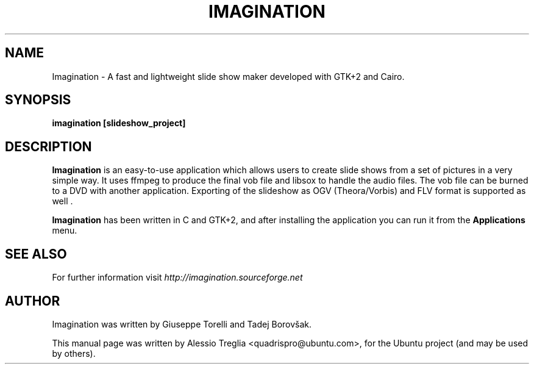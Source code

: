 .TH IMAGINATION 1 "2009-2018" "3.4" "slide show maker"
.SH "NAME"
Imagination \- A fast and lightweight slide show maker developed with GTK+2 and Cairo.
.SH "SYNOPSIS"
.B imagination [slideshow_project]
.SH "DESCRIPTION"
.PP
.B Imagination
is an easy-to-use application which allows users to create slide shows
from a set of pictures in a very simple way. It uses ffmpeg to produce the
final vob file and libsox to handle the audio files. The vob file can be
burned to a DVD with another application. Exporting of the slideshow as OGV
(Theora/Vorbis) and FLV format is supported as well .
.PP
.B Imagination
has been written in C and GTK+2, and after installing the application you can
run it from the 
.B Applications
menu.
.SH "SEE ALSO"
For further information visit
.I http://imagination.sourceforge.net
.SH "AUTHOR"
Imagination was written by Giuseppe Torelli and
Tadej Borovšak.
.PP
This manual page was written by Alessio Treglia <quadrispro@ubuntu.com>,
for the Ubuntu project (and may be used by others).
